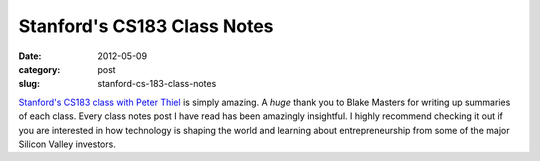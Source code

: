 Stanford's CS183 Class Notes
============================

:date: 2012-05-09
:category: post
:slug: stanford-cs-183-class-notes

`Stanford's CS183 class with Peter Thiel <http://blakemasters.tumblr.com/peter-thiels-cs183-startup>`_ is simply amazing. A *huge* thank you to Blake Masters
for writing up summaries of each class. Every class notes post I have read
has been amazingly insightful. I highly recommend checking it out if you
are interested in how technology is shaping the world and learning about
entrepreneurship from some of the major Silicon Valley investors.
